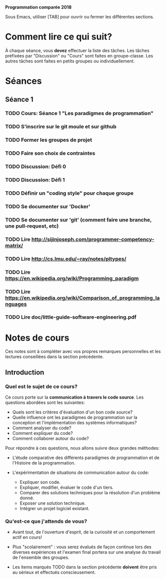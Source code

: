 #+STARTUP: overview
#+STARTUP: hidestars
#+TODO: TODO(t!) FOCUSED (f@/!) STARTED(s@/!) WAITING(w@/!) SOMEDAY(S@/!) URGENT (u!) | DONE(d!) CANCELLED(c@!)

*Programmation comparée 2018*

Sous Emacs, utiliser [TAB] pour ouvrir ou fermer les différentes sections.

* Comment lire ce qui suit?
  À chaque séance, vous *devez* effectuer la liste des tâches.
  Les tâches préfixées par "Discussion" ou "Cours" sont faites en groupe-classe.
  Les autres tâches sont faites en petits groupes ou individuellement.

* Séances
** Séance 1
*** TODO Cours: Séance 1 "Les paradigmes de programmation"
*** TODO S'inscrire sur le git moule et sur github
*** TODO Former les groupes de projet
*** TODO Faire son choix de contraintes
*** TODO Discussion: Défi 0
*** TODO Discussion: Défi 1
*** TODO Définir un "coding style" pour chaque groupe
*** TODO Se documenter sur 'Docker'
*** TODO Se documenter sur 'git' (comment faire une branche, une pull-request, etc)
*** TODO Lire http://sijinjoseph.com/programmer-competency-matrix/
*** TODO Lire http://cs.lmu.edu/~ray/notes/pltypes/
*** TODO Lire https://en.wikipedia.org/wiki/Programming_paradigm
*** TODO Lire https://en.wikipedia.org/wiki/Comparison_of_programming_languages
*** TODO Lire doc/little-guide-software-engineering.pdf

* Notes de cours

Ces notes sont à compléter avec vos propres remarques personnelles et
les lectures conseillées dans la section précédente.

** Introduction
*** Quel est le sujet de ce cours?
    Ce cours porte sur la *communication à travers le code
    source*. Les questions abordées sont les suivantes:

    - Quels sont les critères d'évaluation d'un bon code source?
    - Quelle influence ont les paradigmes de programmation sur la
      conception et l'implémentation des systèmes informatiques?
    - Comment analyser du code?
    - Comment expliquer du code?
    - Comment collaborer autour du code?

    Pour répondre à ces questions, nous allons suivre deux grandes méthodes:

    - L'étude comparative des différents paradigmes de programmation
      et de l'Histoire de la programmation.

    - L'expérimentation de situations de communication autour du code:
      - Expliquer son code.
      - Expliquer, modifier, évaluer le code d'un tiers.
      - Comparer des solutions techniques pour la résolution d'un problème donné.
      - Exposer une solution technique.
      - Intégrer un projet logiciel existant.

*** Qu'est-ce que j'attends de vous?

    - Avant tout, de l'ouverture d'esprit, de la curiosité et un
      comportement actif en cours!

    - Plus "scolairement" : vous serez évalués de façon continue lors
      des diverses expériences et l'examen final portera sur une
      analyse du travail de l'ensemble des groupes.

    - Les items marqués TODO dans la section précédente *doivent* être
      pris au sérieux et effectués conscieusement.
